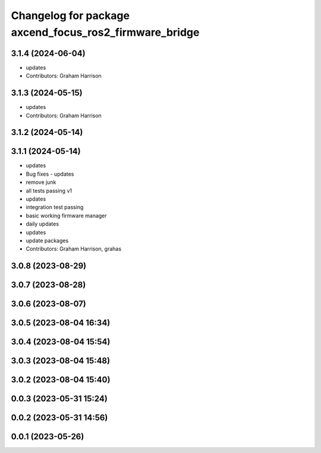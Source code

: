 ^^^^^^^^^^^^^^^^^^^^^^^^^^^^^^^^^^^^^^^^^^^^^^^^^^^^^^^
Changelog for package axcend_focus_ros2_firmware_bridge
^^^^^^^^^^^^^^^^^^^^^^^^^^^^^^^^^^^^^^^^^^^^^^^^^^^^^^^

3.1.4 (2024-06-04)
------------------
* updates
* Contributors: Graham Harrison

3.1.3 (2024-05-15)
------------------
* updates
* Contributors: Graham Harrison

3.1.2 (2024-05-14)
------------------

3.1.1 (2024-05-14)
------------------
* updates
* Bug fixes - updates
* remove junk
* all tests passing v1
* updates
* integration test passing
* basic working firmware manager
* daily updates
* updates
* update packages
* Contributors: Graham Harrison, grahas

3.0.8 (2023-08-29)
------------------

3.0.7 (2023-08-28)
------------------

3.0.6 (2023-08-07)
------------------

3.0.5 (2023-08-04 16:34)
------------------------

3.0.4 (2023-08-04 15:54)
------------------------

3.0.3 (2023-08-04 15:48)
------------------------

3.0.2 (2023-08-04 15:40)
------------------------

0.0.3 (2023-05-31 15:24)
------------------------

0.0.2 (2023-05-31 14:56)
------------------------

0.0.1 (2023-05-26)
------------------
